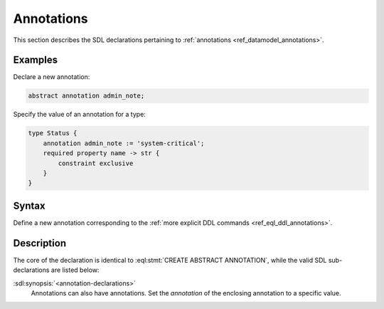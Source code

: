 .. _ref_eql_sdl_annotations:

===========
Annotations
===========

This section describes the SDL declarations pertaining to
:ref:`annotations <ref_datamodel_annotations>`.


Examples
--------

Declare a new annotation:

.. code-block:: sdl

    abstract annotation admin_note;

Specify the value of an annotation for a type:

.. code-block:: sdl

    type Status {
        annotation admin_note := 'system-critical';
        required property name -> str {
            constraint exclusive
        }
    }


Syntax
------

Define a new annotation corresponding to the :ref:`more explicit DDL
commands <ref_eql_ddl_annotations>`.

.. sdl:synopsis::

    [ abstract ] [ inheritable ] annotation <name>
    [ "{" <annotation-declarations>; [...] "}" ] ;


Description
-----------

The core of the declaration is identical to
:eql:stmt:`CREATE ABSTRACT ANNOTATION`, while the valid SDL
sub-declarations are listed below:

:sdl:synopsis:`<annotation-declarations>`
    Annotations can also have annotations. Set the *annotation* of the
    enclosing annotation to a specific value.
